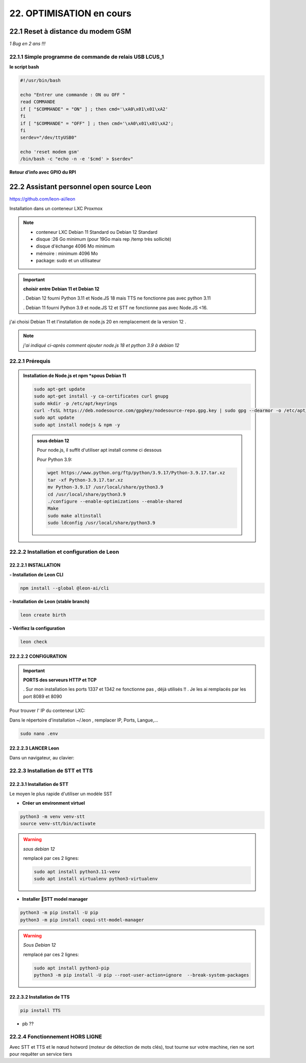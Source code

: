 22. OPTIMISATION en cours
-------------------------
22.1 Reset à distance du modem GSM
^^^^^^^^^^^^^^^^^^^^^^^^^^^^^^^^^^
*1 Bug  en 2 ans !!!* 

22.1.1 Simple programme de commande de relais USB LCUS_1
========================================================

**le script bash**
  
.. code-block::
  
   #!/usr/bin/bash

   echo "Entrer une commande : ON ou OFF "
   read COMMANDE
   if [ "$COMMANDE" = "ON" ] ; then cmd='\xA0\x01\x01\xA2'
   fi
   if [ "$COMMANDE" = "OFF" ] ; then cmd='\xA0\x01\x01\xA2';
   fi
   serdev="/dev/ttyUSB0"

   echo 'reset modem gsm'
   /bin/bash -c "echo -n -e '$cmd' > $serdev"

**Retour d’info avec GPIO du RPI**

|image1064|

22.2 Assistant personnel open source Leon
^^^^^^^^^^^^^^^^^^^^^^^^^^^^^^^^^^^^^^^^^
|image1112|  https://github.com/leon-ai/leon

Installation dans un conteneur LXC Proxmox

.. note::

   - conteneur LXC Debian 11 Standard ou Debian 12 Standard
   - disque :26 Go minimum (pour 19Go mais rep /temp très sollicité)
   - disque d'échange 4096 Mo minimum
   - mémoire : minimum 4096 Mo
   - package: sudo et un utilisateur

.. important:: **choisir entre Debian 11 et Debian 12**

  . Debian 12 fourni Python 3.11 et Node.JS 18 mais |image1117| TTS ne fonctionne pas avec python 3.11
  
  . Debian 11 fourni Python 3.9 et node.JS  12 et |image1117| STT ne fonctionne pas avec Node.JS <16.

j'ai choisi Debian 11 et l'installation de node.js 20 en remplacement de la version 12 .

.. note:: *j'ai indiqué ci-après comment ajouter node.js 18 et python 3.9 à debian 12* 

22.2.1 Prérequis
================

.. admonition:: **Installation de Node.js et npm** *spous Debian 11

   .. code-block::

      sudo apt-get update
      sudo apt-get install -y ca-certificates curl gnupg
      sudo mkdir -p /etc/apt/keyrings
      curl -fsSL https://deb.nodesource.com/gpgkey/nodesource-repo.gpg.key | sudo gpg --dearmor -o /etc/apt/keyrings/nodesource.gpg
      sudo apt update
      sudo apt install nodejs & npm -y

   |image1118|

   .. admonition :: **sous debian 12** 

      Pour node.js, il suffit d'utiliser apt install comme ci dessous

      Pour Python 3.9:

      .. code-block::

         wget https://www.python.org/ftp/python/3.9.17/Python-3.9.17.tar.xz
         tar -xf Python-3.9.17.tar.xz
         mv Python-3.9.17 /usr/local/share/python3.9
         cd /usr/local/share/python3.9
         ./configure --enable-optimizations --enable-shared
         Make
         sudo make altinstall
         sudo ldconfig /usr/local/share/python3.9

|image1113|

22.2.2 Installation et configuration de Leon
============================================
22.2.2.1 INSTALLATION
"""""""""""""""""""""

**- Installation de Leon CLI**

.. code-block::

   npm install --global @leon-ai/cli

|image1114|

**- Installation de Leon (stable branch)**

.. code-block::

   leon create birth

|image1115|

|image1119|

**- Vérifiez la configuration** 

.. code-block::

   leon check
 
|image1116|

|image1120|

22.2.2.2 CONFIGURATION
""""""""""""""""""""""
.. important:: **PORTS des serveurs HTTP et TCP**

   . Sur mon installation les ports 1337 et 1342 ne fonctionne pas , déjà utilisés !!
   . Je les ai remplacés par les port 8089 et 8090

Pour trouver l' IP du conteneur LXC:

|image1121|

Dans le répertoire d'installation ~/.leon , remplacer IP, Ports, Langue,...

.. code-block::

   sudo nano .env

|image1122|

22.2.2.3 LANCER Leon
""""""""""""""""""""
|image1123|

|image1124|

Dans un navigateur, au clavier:

|image1125|

|image1126|

22.2.3 Installation de STT et TTS
=================================
22.2.3.1 Installation de STT
""""""""""""""""""""""""""""
Le moyen le plus rapide d'utiliser un modèle |image1117| SST

- **Créer un environment virtuel**

.. code-block::

   python3 -m venv venv-stt
   source venv-stt/bin/activate

.. warning:: *sous debian 12*

   remplacé par ces 2 lignes: 

   .. code-block::

      sudo apt install python3.11-venv 
      sudo apt install virtualenv python3-virtualenv

   |image1128|        

|image1127|

- **Installer 🐸STT model manager**

.. code-block::

   python3 -m pip install -U pip
   python3 -m pip install coqui-stt-model-manager   

|image1130|

.. warning:: *Sous Debian 12*
   
   remplacé par ces 2 lignes: 

   .. code-block::

      sudo apt install python3-pip   
      python3 -m pip install -U pip --root-user-action=ignore  --break-system-packages

22.2.3.2 Installation de TTS
""""""""""""""""""""""""""""
.. code-block::

   pip install TTS 

|image1131|

- pb ??

|image1132|

22.2.4 Fonctionnement HORS LIGNE
================================
Avec STT et TTS et le nœud hotword (moteur de détection de mots clés), tout tourne sur votre machine, rien ne sort pour requêter un service tiers


.. |image1064| image:: ../media/image1064.webp
   :width: 696px
.. |image1112| image:: ../media/image1112.webp
   :width: 144px
.. |image1113| image:: ../media/image1113.webp
   :width: 587px
.. |image1114| image:: ../media/image1114.webp
   :width: 442px
.. |image1115| image:: ../media/image1115.webp
   :width: 605px
.. |image1116| image:: ../media/image1116.webp
   :width: 641px
.. |image1117| image:: ../media/image1117.webp
   :width: 50px
.. |image1118| image:: ../media/image1118.webp
   :width: 700px
.. |image1119| image:: ../media/image1119.webp
   :width: 545px
.. |image1120| image:: ../media/image1120.webp
   :width: 615px
.. |image1121| image:: ../media/image1121.webp
   :width: 588px
.. |image1122| image:: ../media/image1122.webp
   :width: 600px
.. |image1123| image:: ../media/image1123.webp
   :width: 600px
.. |image1124| image:: ../media/image1124.webp
   :width: 485px
.. |image1125| image:: ../media/image1125.webp
   :width: 700px
.. |image1126| image:: ../media/image1126.webp
   :width: 700px
.. |image1127| image:: ../media/image1127.webp
   :width: 426px
.. |image1128| image:: ../media/image1128.webp
   :width: 604px
.. |image1129| image:: ../media/image1129.webp
   :width: 600px
.. |image1130| image:: ../media/image1130.webp
   :width: 600px
.. |image1131| image:: ../media/image1131.webp
   :width: 600px
.. |image1132| image:: ../media/image1132.webp
   :width: 600px
